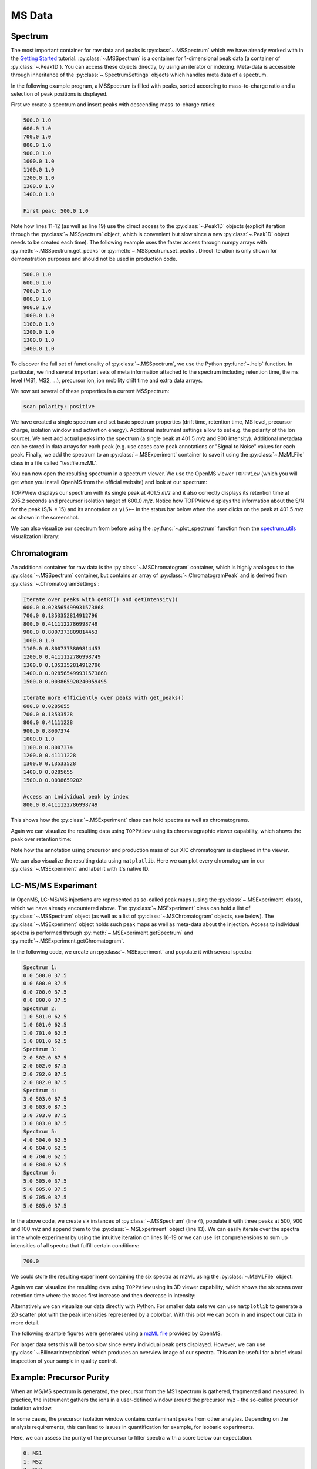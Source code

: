 MS Data
=======

Spectrum
********

The most important container for raw data and peaks is :py:class:`~.MSSpectrum` which we
have already worked with in the `Getting Started <getting_started.html>`_
tutorial. :py:class:`~.MSSpectrum` is a container for 1-dimensional peak data (a
container of :py:class:`~.Peak1D`). You can access these objects directly, by using an iterator or indexing.
Meta-data is accessible through inheritance of the :py:class:`~.SpectrumSettings`
objects which handles meta data of a spectrum.

In the following example program, a MSSpectrum is filled with peaks, sorted
according to mass-to-charge ratio and a selection of peak positions is
displayed.

First we create a spectrum and insert peaks with descending mass-to-charge ratios: 

.. code-block:: python
    :linenos:

    from pyopenms import *
    spectrum = MSSpectrum()
    mz = range(500, 1500, 100)
    i = [1 for mass in mz]
    spectrum.set_peaks([mz, i])

    # Sort the peaks according to ascending mass-to-charge ratio
    spectrum.sortByPosition()

    # Iterate over spectrum of those peaks
    for p in spectrum:
      print(p.getMZ(), p.getIntensity())

    # Access a peak by index
    print("\nFirst peak: ", spectrum[0].getMZ(), spectrum[0].getIntensity())


.. code-block:: output

    500.0 1.0
    600.0 1.0
    700.0 1.0
    800.0 1.0
    900.0 1.0
    1000.0 1.0
    1100.0 1.0
    1200.0 1.0
    1300.0 1.0
    1400.0 1.0

    First peak: 500.0 1.0


Note how lines 11-12 (as well as line 19) use the direct access to the
:py:class:`~.Peak1D` objects (explicit iteration through the :py:class:`~.MSSpectrum` object, which
is convenient but slow since a new :py:class:`~.Peak1D` object needs to be created each
time).
The following example uses the faster access through numpy arrays with :py:meth:`~.MSSpectrum.get_peaks` or
:py:meth:`~.MSSpectrum.set_peaks`. Direct iteration is only shown for demonstration purposes and should not be used in
production code.

.. code-block:: python
    :linenos:

    # More efficient peak access with get_peaks()
    for mz, i in zip(*spectrum.get_peaks()):
      print(mz, i)


.. code-block:: output

    500.0 1.0
    600.0 1.0
    700.0 1.0
    800.0 1.0
    900.0 1.0
    1000.0 1.0
    1100.0 1.0
    1200.0 1.0
    1300.0 1.0
    1400.0 1.0


To discover the full set of functionality of :py:class:`~.MSSpectrum`, we use the Python
:py:func:`~.help` function. In particular, we find several important sets of meta
information attached to the spectrum including retention time, the ms level
(MS1, MS2, ...), precursor ion, ion mobility drift time and extra data arrays.

.. code-block:: python
    :linenos:

  help(MSSpectrum)

We now set several of these properties in a current MSSpectrum:

.. code-block:: python
    :linenos:

    # create spectrum and set properties
    spectrum = MSSpectrum()
    spectrum.setDriftTime(25) # 25 ms
    spectrum.setRT(205.2) # 205.2 s
    spectrum.setMSLevel(3) # MS3
    
    # Add peak(s) to spectrum
    spectrum.set_peaks( ([401.5], [900]) )
    
    # create precursor information
    p = Precursor()
    p.setMZ(600) # isolation at 600 +/- 1.5 Th
    p.setIsolationWindowLowerOffset(1.5)
    p.setIsolationWindowUpperOffset(1.5) 
    p.setActivationEnergy(40) # 40 eV
    p.setCharge(4) # 4+ ion
    
    # and store precursor in spectrum
    spectrum.setPrecursors( [p] )

    # set additional instrument settings (e.g. scan polarity)
    IS = InstrumentSettings()
    IS.setPolarity(IonSource.Polarity.POSITIVE)
    spectrum.setInstrumentSettings(IS)
    
    # get and check scan polarity
    polarity = spectrum.getInstrumentSettings().getPolarity()
    if (polarity == IonSource.Polarity.POSITIVE):
      print("scan polarity: positive")
    elif (polarity == IonSource.Polarity.NEGATIVE):
      print("scan polarity: negative")

    # Optional: additional data arrays / peak annotations
    fda = FloatDataArray()
    fda.setName("Signal to Noise Array")
    fda.push_back(15)
    sda = StringDataArray()
    sda.setName("Peak annotation")
    sda.push_back("y15++")
    spectrum.setFloatDataArrays( [fda] )
    spectrum.setStringDataArrays( [sda] )

    # Add spectrum to MSExperiment
    exp = MSExperiment()
    exp.addSpectrum(spectrum)

    # Add second spectrum to the MSExperiment
    spectrum2 = MSSpectrum()
    spectrum2.set_peaks( ([1, 2], [1, 2]) )
    exp.addSpectrum(spectrum2)

    # store spectra in mzML file
    MzMLFile().store("testfile.mzML", exp)


.. code-block:: output

    scan polarity: positive

We have created a single spectrum and set basic spectrum properties (drift
time, retention time, MS level, precursor charge, isolation window and
activation energy). Additional instrument settings allow to set e.g. the polarity of the Ion source).
We next add actual peaks into the spectrum (a single peak at 401.5 *m/z* and 900 intensity).
Additional metadata can be stored in data arrays for each peak 
(e.g. use cases care peak annotations or  "Signal to Noise" values for each
peak. Finally, we add the spectrum to an :py:class:`~.MSExperiment` container to save it using the
:py:class:`~.MzMLFile` class in a file called "testfile.mzML".

You can now open the resulting spectrum in a spectrum viewer. We use the OpenMS
viewer ``TOPPView`` (which you will get when you install OpenMS from the
official website) and look at our spectrum:

.. image:: img/spectrum1.png

TOPPView displays our spectrum with its single peak at 401.5 *m/z* and it
also correctly displays its retention time at 205.2 seconds and precursor
isolation target of 600.0 *m/z*.  Notice how TOPPView displays the information
about the S/N for the peak (S/N = 15) and its annotation as ``y15++`` in the status
bar below when the user clicks on the peak at 401.5 *m/z* as shown in the
screenshot.

We can also visualize our spectrum from before using the :py:func:`~.plot_spectrum` function from the
`spectrum_utils <https://github.com/bittremieux/spectrum_utils>`_ visualization library:

.. code-block:: python
    :linenos:

    import matplotlib.pyplot as plt

    plot_spectrum(spectrum)
    plt.show()

.. image:: img/SpectrumPlot.png



Chromatogram
************

An additional container for raw data is the :py:class:`~.MSChromatogram` container, which
is highly analogous to the :py:class:`~.MSSpectrum` container, but contains an array of
:py:class:`~.ChromatogramPeak` and is derived from :py:class:`~.ChromatogramSettings`:

.. code-block:: python
    :linenos:

    import numpy as np

    def gaussian(x, mu, sig):
        return np.exp(-np.power(x - mu, 2.) / (2 * np.power(sig, 2.)))

    # Create new chromatogram
    chromatogram = MSChromatogram()

    # Set raw data (RT and intensity)
    rt = range(1500, 500, -100)
    i = [gaussian(rtime, 1000, 150) for rtime in rt]
    chromatogram.set_peaks([rt, i])

    # Sort the peaks according to ascending retention time
    chromatogram.sortByPosition()

    print("Iterate over peaks with getRT() and getIntensity()")
    for p in chromatogram:
        print(p.getRT(), p.getIntensity())

    print("\nIterate more efficiently over peaks with get_peaks()")
    for rt, i in zip(*chromatogram.get_peaks()):
        print(rt, i)

    print("\nAccess an individual peak by index")
    print(chromatogram[2].getRT(), chromatogram[2].getIntensity())

    # Add meta information to the chromatogram
    chromatogram.setNativeID("Trace XIC@405.2")

    # Store a precursor ion for the chromatogram
    p = Precursor()
    p.setIsolationWindowLowerOffset(1.5)
    p.setIsolationWindowUpperOffset(1.5)
    p.setMZ(405.2) # isolation at 405.2 +/- 1.5 Th
    p.setActivationEnergy(40) # 40 eV
    p.setCharge(2) # 2+ ion
    p.setMetaValue("description", chromatogram.getNativeID())
    p.setMetaValue("peptide_sequence", chromatogram.getNativeID())
    chromatogram.setPrecursor(p)

    # Also store a product ion for the chromatogram (e.g. for SRM)
    p = Product()
    p.setMZ(603.4) # transition from 405.2 -> 603.4
    chromatogram.setProduct(p)

    # Store as mzML
    exp = MSExperiment()
    exp.addChromatogram(chromatogram)
    MzMLFile().store("testfile3.mzML", exp)

    # Visualize the resulting data using matplotlib
    import matplotlib.pyplot as plt

    for chrom in exp.getChromatograms():
        retention_times, intensities = chrom.get_peaks()
        plt.plot(retention_times, intensities, label = chrom.getNativeID())

    plt.xlabel('time (s)')
    plt.ylabel('intensity (cps)')
    plt.legend()
    plt.show()


.. code-block:: output

    Iterate over peaks with getRT() and getIntensity()
    600.0 0.028565499931573868
    700.0 0.1353352814912796
    800.0 0.4111122786998749
    900.0 0.8007373809814453
    1000.0 1.0
    1100.0 0.8007373809814453
    1200.0 0.4111122786998749
    1300.0 0.1353352814912796
    1400.0 0.028565499931573868
    1500.0 0.003865920240059495

    Iterate more efficiently over peaks with get_peaks()
    600.0 0.0285655
    700.0 0.13533528
    800.0 0.41111228
    900.0 0.8007374
    1000.0 1.0
    1100.0 0.8007374
    1200.0 0.41111228
    1300.0 0.13533528
    1400.0 0.0285655
    1500.0 0.0038659202

    Access an individual peak by index
    800.0 0.4111122786998749

This shows how the :py:class:`~.MSExperiment` class can hold spectra as well as chromatograms.

Again we can visualize the resulting data using ``TOPPView`` using its chromatographic viewer
capability, which shows the peak over retention time:

.. image:: img/chromatogram1.png

Note how the annotation using precursor and production mass of our XIC
chromatogram is displayed in the viewer.

We can also visualize the resulting data using ``matplotlib``. Here we can plot every
chromatogram in our :py:class:`~.MSExperiment` and label it with it's native ID.

.. image:: img/ChromPlot.png

LC-MS/MS Experiment
*******************

In OpenMS, LC-MS/MS injections are represented as so-called peak maps (using
the :py:class:`~.MSExperiment` class), which we have already encountered above. The
:py:class:`~.MSExperiment` class can hold a list of :py:class:`~.MSSpectrum` object (as well as a
list of :py:class:`~.MSChromatogram` objects, see below). The :py:class:`~.MSExperiment` object
holds such peak maps as well as meta-data about the injection. Access to
individual spectra is performed through :py:meth:`~.MSExperiment.getSpectrum` and
:py:meth:`~.MSExperiment.getChromatogram`.

In the following code, we create an :py:class:`~.MSExperiment` and populate it with
several spectra:

.. code-block:: python
    :linenos:

    # The following examples creates an MSExperiment which holds six
    # MSSpectrum instances.
    exp = MSExperiment()
    for i in range(6):
        spectrum = MSSpectrum()
        spectrum.setRT(i)
        spectrum.setMSLevel(1)
        for mz in range(500, 900, 100):
          peak = Peak1D()
          peak.setMZ(mz + i)
          peak.setIntensity(100 - 25*abs(i-2.5) )
          spectrum.push_back(peak)
        exp.addSpectrum(spectrum)

    # Iterate over spectra
    for i_spectrum, spectrum in enumerate(exp, start=1):
        print("Spectrum {i:d}:".format(i=i_spectrum))
        for peak in spectrum:
            print(spectrum.getRT(), peak.getMZ(), peak.getIntensity())


.. code-block:: output

    Spectrum 1:
    0.0 500.0 37.5
    0.0 600.0 37.5
    0.0 700.0 37.5
    0.0 800.0 37.5
    Spectrum 2:
    1.0 501.0 62.5
    1.0 601.0 62.5
    1.0 701.0 62.5
    1.0 801.0 62.5
    Spectrum 3:
    2.0 502.0 87.5
    2.0 602.0 87.5
    2.0 702.0 87.5
    2.0 802.0 87.5
    Spectrum 4:
    3.0 503.0 87.5
    3.0 603.0 87.5
    3.0 703.0 87.5
    3.0 803.0 87.5
    Spectrum 5:
    4.0 504.0 62.5
    4.0 604.0 62.5
    4.0 704.0 62.5
    4.0 804.0 62.5
    Spectrum 6:
    5.0 505.0 37.5
    5.0 605.0 37.5
    5.0 705.0 37.5
    5.0 805.0 37.5


In the above code, we create six instances of :py:class:`~.MSSpectrum` (line 4), populate
it with three peaks at 500, 900 and 100 *m/z* and append them to the
:py:class:`~.MSExperiment` object (line 13).  We can easily iterate over the spectra in
the whole experiment by using the intuitive iteration on lines 16-19 or we can
use list comprehensions to sum up intensities of all spectra that fulfill
certain conditions:

.. code-block:: python
    :linenos:

    # Sum intensity of all spectra between RT 2.0 and 3.0
    print(sum([p.getIntensity() for s in exp if s.getRT() >= 2.0 and s.getRT() <= 3.0 for p in s]))

.. code-block:: output

    700.0
		

We could store the resulting experiment containing the six spectra as mzML
using the :py:class:`~.MzMLFile` object:

.. code-block:: python
    :linenos:

    # Store as mzML
    MzMLFile().store("testfile2.mzML", exp)

Again we can visualize the resulting data using ``TOPPView`` using its 3D
viewer capability, which shows the six scans over retention time where the
traces first increase and then decrease in intensity:

.. image:: img/spectrum2.png

Alternatively we can visualize our data directly with Python. For smaller data sets
we can use ``matplotlib`` to generate a 2D scatter plot with the peak intensities
represented by a colorbar. With this plot we can zoom in and inspect our data in more detail.

The following example figures were generated using a
`mzML file <https://github.com/OpenMS/OpenMS/blob/develop/src/tests/topp/FeatureFinderMetaboIdent_1_input.mzML>`_
provided by OpenMS.

.. code-block:: python
    :linenos:

    import numpy as np
    import matplotlib.pyplot as plt
    import matplotlib.colors as colors

    def plot_spectra_2D(exp, ms_level=1, marker_size = 5):
        exp.updateRanges()
        for spec in exp:
            if spec.getMSLevel() == ms_level:
                mz, intensity = spec.get_peaks()
                p = intensity.argsort() # sort by intensity to plot highest on top
                rt = np.full([mz.shape[0]], spec.getRT(), float)
                plt.scatter(rt, mz[p], c = intensity[p], cmap = 'afmhot_r', s=marker_size, 
                            norm=colors.LogNorm(exp.getMinIntensity()+1, exp.getMaxIntensity()))
        plt.clim(exp.getMinIntensity()+1, exp.getMaxIntensity())
        plt.xlabel('time (s)')
        plt.ylabel('m/z')
        plt.colorbar()
        plt.show() # slow for larger data sets
   
   from urllib.request import urlretrieve

   gh = "https://raw.githubusercontent.com/OpenMS/pyopenms-docs/master"
   urlretrieve (gh + "/src/data/FeatureFinderMetaboIdent_1_input.mzML", "test.mzML")

   exp = MSExperiment()
   MzMLFile().load('test.mzML', exp)
   
   plot_spectra_2D(exp)

.. image:: img/Spectra2D.png

.. image:: img/Spectra2DDetails.png

For larger data sets this will be too slow since every individual peak gets displayed.
However, we can use :py:class:`~.BilinearInterpolation` which produces an overview image of our spectra.
This can be useful for a brief visual inspection of your sample in quality control.

.. code-block:: python
    :linenos:

    import numpy as np
    import matplotlib.pyplot as plt

    def plot_spectra_2D_overview(experiment):
        rows = 200.0
        cols = 200.0
        exp.updateRanges()

        bilip = BilinearInterpolation()
        tmp = bilip.getData()
        tmp.resize(int(rows), int(cols), float())
        bilip.setData(tmp)
        bilip.setMapping_0(0.0, exp.getMinRT(), rows-1, exp.getMaxRT())
        bilip.setMapping_1(0.0, exp.getMinMZ(), cols-1, exp.getMaxMZ())
        for spec in exp:
            if spec.getMSLevel() == 1:
                mzs, ints = spec.get_peaks()
                rt = spec.getRT()
                for i in range(0, len(mzs)):
                    bilip.addValue(rt, mzs[i], ints[i])

        data = np.ndarray(shape=(int(cols), int(rows)), dtype=np.float64)
        for i in range(int(rows)):
            for j in range(int(cols)):
                data[i][j] = bilip.getData().getValue(i,j)

        plt.imshow(np.rot90(data), cmap='gist_heat_r')
        plt.xlabel('retention time (s)')
        plt.ylabel('m/z')
        plt.xticks(np.linspace(0,int(rows),20, dtype=int), 
                np.linspace(exp.getMinRT(),exp.getMaxRT(),20, dtype=int))
        plt.yticks(np.linspace(0,int(cols),20, dtype=int),
                np.linspace(exp.getMinMZ(),exp.getMaxMZ(),20, dtype=int)[::-1])
        plt.show()
   
   plot_spectra_2D_overview(exp)

.. image:: img/Spectra2DOverview.png


Example: Precursor Purity
**************************

When an MS/MS spectrum is generated, the precursor from the MS1 spectrum is gathered, fragmented and measured.
In practice, the instrument gathers the ions in a user-defined window around the precursor m/z - the so-called
precursor isolation window.

.. image:: img/precursor_isolation_window.png

In some cases, the precursor isolation window contains contaminant peaks from other analytes.
Depending on the analysis requirements, this can lead to issues in quantification for example, for
isobaric experiments.

Here, we can assess the purity of the precursor to filter spectra with a score below our expectation.

.. code-block:: python
    :linenos:

    from urllib.request import urlretrieve

    gh = "https://raw.githubusercontent.com/OpenMS/pyopenms-docs/master"
    urlretrieve(gh + "/src/data/PrecursorPurity_input.mzML", "PrecursorPurity_input.mzML")

    exp = MSExperiment()
    MzMLFile().load("PrecursorPurity_input.mzML", exp)

    # for this example, we check which are MS2 spectra and choose one of them
    for i, element in enumerate(exp):
        print(str(i) + ": MS" + str(element.getMSLevel()))

    # get the precursor information from the MS2 spectrum at index 3
    ms2_precursor = exp[3].getPrecursors()[0]

    # get the previous recorded MS1 spectrum
    isMS1 = False
    i = 3  # start at the index of the MS2 spectrum
    while isMS1 == False:
        if exp[i].getMSLevel() == 1:
            isMS1 = True
        else:
            i -= 1

    ms1_spectrum = exp[i]

    # calculate the precursor purity in a 10 ppm precursor isolation window
    purity_score = PrecursorPurity().computePrecursorPurity(ms1_spectrum, ms2_precursor, 10, True)

    print("\nPurity scores")
    print("total:", purity_score.total_intensity)  # 9098343.890625
    print("target:", purity_score.target_intensity)  # 7057944.0
    print("signal proportion:", purity_score.signal_proportion)  # 0.7757394186070014
    print("target peak count:", purity_score.target_peak_count)  # 1
    print("residual peak count:", purity_score.residual_peak_count)  # 4


.. code-block:: output

    0: MS1
    1: MS2
    2: MS2
    3: MS2
    4: MS2
    5: MS2
    6: MS1

    Purity scores
    total: 9098343.890625
    target: 7057944.0
    signal proportion: 0.7757394186070014
    target peak count: 1
    residual peak count: 4

We could assess that we have four other non-isotopic peaks apart from our precursor and its isotope peaks within our precursor isolation window.
The signal of the isotopic peaks correspond to roughly 78% of all intensities in the precursor isolation window.


Example: Filtering Spectra
**************************

Here we will look at some code snippets that might come in handy
when dealing with spectra data.

But first, we will load some test data:

.. code-block:: python
    :linenos:

    gh = "https://raw.githubusercontent.com/OpenMS/pyopenms-docs/master"
    urlretrieve (gh + "/src/data/tiny.mzML", "test.mzML")

    inp = MSExperiment()
    MzMLFile().load("test.mzML", inp)


Filtering Spectra by MS level
~~~~~~~~~~~~~~~~~~~~~~~~~~~~~

We will filter the data from "test.mzML" file by only retaining 
only spectra that are not MS1 spectra (e.g.\ MS2, MS3 or MSn spectra):

.. code-block:: python
    :linenos:

    filtered = MSExperiment()
    for s in inp:
        if s.getMSLevel() > 1:
            filtered.addSpectrum(s)

    # filtered now only contains spectra with MS level > 2


Filtering by scan number
~~~~~~~~~~~~~~~~~~~~~~~~

We could also use a list of scan numbers as filter criterium 
to only retain a list of MS scans we are interested in:

.. code-block:: python
    :linenos:

    scan_nrs = [0, 2, 5, 7]

    filtered = MSExperiment()
    for k, s in enumerate(inp):
    if k in scan_nrs:
      filtered.addSpectrum(s)


Filtering Spectra and Peaks
~~~~~~~~~~~~~~~~~~~~~~~~~~~

Suppose we are interested in only in a small m/z window of our fragment ion spectra.
We can easily filter our data accordingly:

.. code-block:: python
    :linenos:

    mz_start = 6.0
    mz_end = 12.0
    filtered = MSExperiment()
    for s in inp:
    if s.getMSLevel() > 1:
      filtered_mz = []
      filtered_int = []
      for mz, i in zip(*s.get_peaks()):
        if mz > mz_start and mz < mz_end:
          filtered_mz.append(mz)
          filtered_int.append(i)
      s.set_peaks((filtered_mz, filtered_int))
      filtered.addSpectrum(s)

    # filtered only contains only fragment spectra with peaks in range [mz_start, mz_end]
 

Note that in a real-world application, we would set the ``mz_start`` and
``mz_end`` parameter to an actual area of interest, for example the area
between 125 and 132 which contains quantitative ions for a TMT experiment.

Similarly we could only retain peaks above a certain
intensity or keep only the top N peaks in each spectrum.

For more advanced filtering tasks pyOpenMS provides special algorithm classes.
We will take a closer look at some of them in the algorithm section.
